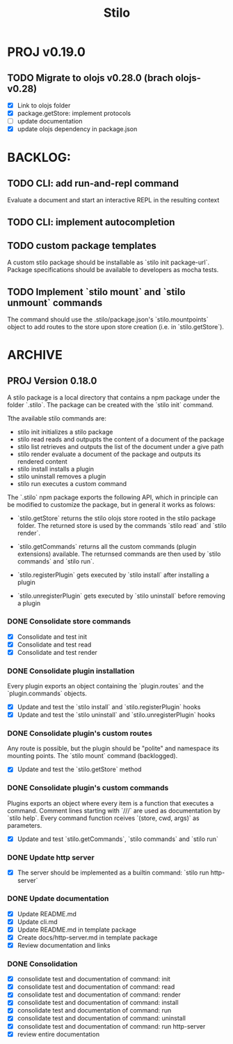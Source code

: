 #+title: Stilo

* PROJ v0.19.0
** TODO Migrate to olojs v0.28.0 (brach olojs-v0.28)
- [X] Link to olojs folder
- [X] package.getStore: implement protocols
- [ ] update documentation
- [X] update olojs dependency in package.json



* BACKLOG:
** TODO CLI: add run-and-repl command
Evaluate a document and start an interactive REPL in the resulting context
** TODO CLI: implement autocompletion
** TODO custom package templates
A custom stilo package should be installable as `stilo init package-url`.
Package specifications should be available to developers as mocha tests.
** TODO Implement `stilo mount` and `stilo unmount` commands
The command should use the .stilo/package.json's `stilo.mountpoints` object
to add routes to the store upon store creation (i.e. in `stilo.getStore`).

* ARCHIVE
** PROJ Version 0.18.0

A stilo package is a local directory that contains a npm package under the
folder `.stilo`. The package can be created with the `stilo init` command.

Tthe available stilo commands are:

- stilo init          initializes a stilo package
- stilo read          reads and outpupts the content of a document of the package
- stilo list          retrieves and outputs the list of the document under a give path
- stilo render        evaluate a document of the package and outputs its rendered content
- stilo install       installs a plugin
- stilo uninstall     removes a plugin
- stilo run           executes a custom command

The `.stilo` npm package exports the following API, which in principle can
be modified to customize the package, but in general it works as folows:

- `stilo.getStore` returns the stilo olojs store rooted in the stilo package folder.
  The returned store is used by the commands `stilo read` and `stilo render`.

- `stilo.getCommands` returns all the custom commands (plugin extensions) available.
  The returnsed commands are then used by `stilo commands` and `stilo run`.

- `stilo.registerPlugin` gets executed by `stilo install` after installing a plugin

- `stilo.unregisterPlugin` gets executed by `stilo uninstall` before removing a plugin

*** DONE Consolidate store commands
- [X] Consolidate and test init
- [X] Consolidate and test read
- [X] Consolidate and test render

*** DONE Consolidate plugin installation
Every plugin exports an object containing the `plugin.routes` and the `plugin.commands`
objects.
- [X] Update and test the `stilo install` and `stilo.registerPlugin` hooks
- [X] Update and test the `stilo uninstall` and `stilo.unregisterPlugin` hooks

*** DONE Consolidate plugin's custom routes
Any route is possible, but the plugin should be "polite" and namespace its
mounting points. The `stilo mount` command (backlogged).
- [X] Update and test the `stilo.getStore` method

*** DONE Consolidate plugin's custom commands
Plugins exports an object where every item is a function that executes a command.
Comment lines starting with `///` are used as documentation by `stilo help`. Every
command function rceives `(store, cwd, args)` as parameters.
- [X] Update and test `stilo.getCommands`, `stilo commands` and `stilo run`

*** DONE Update http server
- [X] The server should be implemented as a builtin command: `stilo run http-server`

*** DONE Update documentation
- [X] Update README.md
- [X] Update cli.md
- [X] Update README.md in template package
- [X] Create docs/http-server.md in template package
- [X] Review documentation and links

*** DONE Consolidation
- [X] consolidate test and documentation of command: init
- [X] consolidate test and documentation of command: read
- [X] consolidate test and documentation of command: render
- [X] consolidate test and documentation of command: install
- [X] consolidate test and documentation of command: run
- [X] consolidate test and documentation of command: uninstall
- [X] consolidate test and documentation of command: run http-server
- [X] review entire documentation

